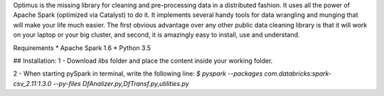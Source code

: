 Optimus is the missing library for cleaning and pre-processing data in a distributed fashion. 
It uses all the power of Apache Spark (optimized via Catalyst) to do it. It implements several handy tools for data wrangling and munging that will make your life much easier. The first obvious advantage over any other public data cleaning library is that it will work on your laptop or your big cluster, and second, it is amazingly easy to install, use and understand.

Requirements
* Apache Spark 1.6
* Python 3.5

## Installation:
1 - Download `libs` folder and place the content inside your working folder.

2 - When starting pySpark in terminal, write the following line:
`$ pyspark --packages com.databricks:spark-csv_2.11:1.3.0 --py-files DfAnalizer.py,DfTransf.py,utilities.py`


